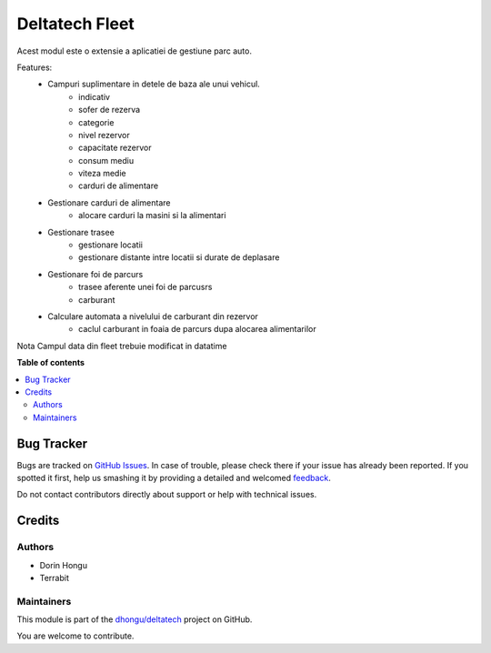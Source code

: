 ===============
Deltatech Fleet
===============

.. !!!!!!!!!!!!!!!!!!!!!!!!!!!!!!!!!!!!!!!!!!!!!!!!!!!!
   !! This file is generated by oca-gen-addon-readme !!
   !! changes will be overwritten.                   !!
   !!!!!!!!!!!!!!!!!!!!!!!!!!!!!!!!!!!!!!!!!!!!!!!!!!!!

.. |badge1| image:: https://img.shields.io/badge/maturity-Beta-yellow.png
    :target: https://odoo-community.org/page/development-status
    :alt: Beta
.. |badge2| image:: https://img.shields.io/badge/licence-AGPL--3-blue.png
    :target: http://www.gnu.org/licenses/agpl-3.0-standalone.html
    :alt: License: AGPL-3
.. |badge3| image:: https://img.shields.io/badge/github-dhongu%2Fdeltatech-lightgray.png?logo=github
    :target: https://github.com/dhongu/deltatech/tree/15.0/deltatech_fleet
    :alt: dhongu/deltatech

|badge1| |badge2| |badge3| 


Acest modul este o extensie a aplicatiei de gestiune parc auto.

Features:
 * Campuri suplimentare in  detele de baza ale unui vehicul.
        * indicativ
        * sofer de rezerva
        * categorie
        * nivel rezervor
        * capacitate rezervor
        * consum mediu
        * viteza medie
        * carduri de alimentare
 * Gestionare carduri de alimentare
    * alocare carduri la masini si la alimentari
 * Gestionare trasee
        * gestionare locatii
        * gestionare distante intre locatii si durate de deplasare
 * Gestionare foi de parcurs
        * trasee aferente unei foi de parcusrs
        * carburant
 * Calculare automata a nivelului de carburant din rezervor
        * caclul carburant in foaia de parcurs dupa alocarea alimentarilor

Nota
Campul data din fleet trebuie modificat in datatime

**Table of contents**

.. contents::
   :local:

Bug Tracker
===========

Bugs are tracked on `GitHub Issues <https://github.com/dhongu/deltatech/issues>`_.
In case of trouble, please check there if your issue has already been reported.
If you spotted it first, help us smashing it by providing a detailed and welcomed
`feedback <https://github.com/dhongu/deltatech/issues/new?body=module:%20deltatech_fleet%0Aversion:%2015.0%0A%0A**Steps%20to%20reproduce**%0A-%20...%0A%0A**Current%20behavior**%0A%0A**Expected%20behavior**>`_.

Do not contact contributors directly about support or help with technical issues.

Credits
=======

Authors
~~~~~~~

* Dorin Hongu
* Terrabit

Maintainers
~~~~~~~~~~~

This module is part of the `dhongu/deltatech <https://github.com/dhongu/deltatech/tree/15.0/deltatech_fleet>`_ project on GitHub.

You are welcome to contribute.
